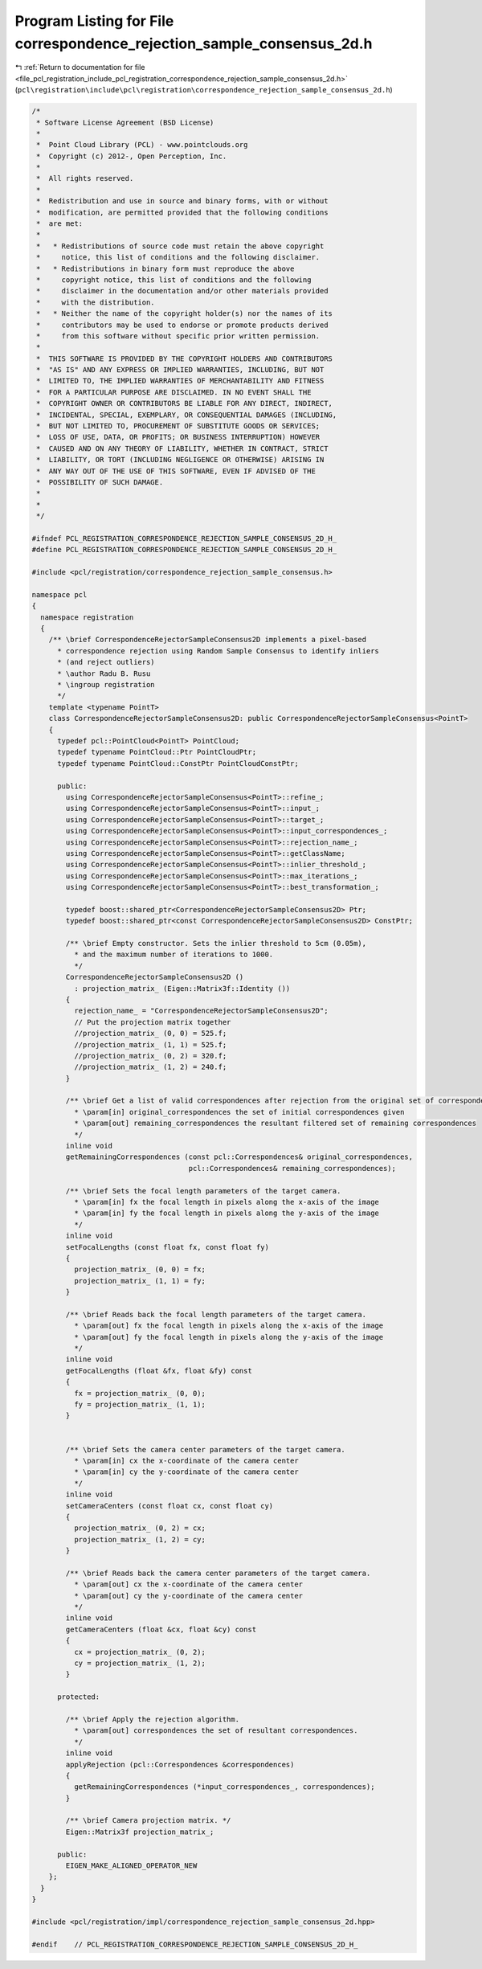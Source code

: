 
.. _program_listing_file_pcl_registration_include_pcl_registration_correspondence_rejection_sample_consensus_2d.h:

Program Listing for File correspondence_rejection_sample_consensus_2d.h
=======================================================================

|exhale_lsh| :ref:`Return to documentation for file <file_pcl_registration_include_pcl_registration_correspondence_rejection_sample_consensus_2d.h>` (``pcl\registration\include\pcl\registration\correspondence_rejection_sample_consensus_2d.h``)

.. |exhale_lsh| unicode:: U+021B0 .. UPWARDS ARROW WITH TIP LEFTWARDS

.. code-block:: cpp

   /*
    * Software License Agreement (BSD License)
    *
    *  Point Cloud Library (PCL) - www.pointclouds.org
    *  Copyright (c) 2012-, Open Perception, Inc.
    *
    *  All rights reserved.
    *
    *  Redistribution and use in source and binary forms, with or without
    *  modification, are permitted provided that the following conditions
    *  are met:
    *
    *   * Redistributions of source code must retain the above copyright
    *     notice, this list of conditions and the following disclaimer.
    *   * Redistributions in binary form must reproduce the above
    *     copyright notice, this list of conditions and the following
    *     disclaimer in the documentation and/or other materials provided
    *     with the distribution.
    *   * Neither the name of the copyright holder(s) nor the names of its
    *     contributors may be used to endorse or promote products derived
    *     from this software without specific prior written permission.
    *
    *  THIS SOFTWARE IS PROVIDED BY THE COPYRIGHT HOLDERS AND CONTRIBUTORS
    *  "AS IS" AND ANY EXPRESS OR IMPLIED WARRANTIES, INCLUDING, BUT NOT
    *  LIMITED TO, THE IMPLIED WARRANTIES OF MERCHANTABILITY AND FITNESS
    *  FOR A PARTICULAR PURPOSE ARE DISCLAIMED. IN NO EVENT SHALL THE
    *  COPYRIGHT OWNER OR CONTRIBUTORS BE LIABLE FOR ANY DIRECT, INDIRECT,
    *  INCIDENTAL, SPECIAL, EXEMPLARY, OR CONSEQUENTIAL DAMAGES (INCLUDING,
    *  BUT NOT LIMITED TO, PROCUREMENT OF SUBSTITUTE GOODS OR SERVICES;
    *  LOSS OF USE, DATA, OR PROFITS; OR BUSINESS INTERRUPTION) HOWEVER
    *  CAUSED AND ON ANY THEORY OF LIABILITY, WHETHER IN CONTRACT, STRICT
    *  LIABILITY, OR TORT (INCLUDING NEGLIGENCE OR OTHERWISE) ARISING IN
    *  ANY WAY OUT OF THE USE OF THIS SOFTWARE, EVEN IF ADVISED OF THE
    *  POSSIBILITY OF SUCH DAMAGE.
    *
    *
    */
   
   #ifndef PCL_REGISTRATION_CORRESPONDENCE_REJECTION_SAMPLE_CONSENSUS_2D_H_
   #define PCL_REGISTRATION_CORRESPONDENCE_REJECTION_SAMPLE_CONSENSUS_2D_H_
   
   #include <pcl/registration/correspondence_rejection_sample_consensus.h>
   
   namespace pcl
   {
     namespace registration
     {
       /** \brief CorrespondenceRejectorSampleConsensus2D implements a pixel-based 
         * correspondence rejection using Random Sample Consensus to identify inliers 
         * (and reject outliers)
         * \author Radu B. Rusu
         * \ingroup registration
         */
       template <typename PointT>
       class CorrespondenceRejectorSampleConsensus2D: public CorrespondenceRejectorSampleConsensus<PointT>
       {
         typedef pcl::PointCloud<PointT> PointCloud;
         typedef typename PointCloud::Ptr PointCloudPtr;
         typedef typename PointCloud::ConstPtr PointCloudConstPtr;
   
         public:
           using CorrespondenceRejectorSampleConsensus<PointT>::refine_;
           using CorrespondenceRejectorSampleConsensus<PointT>::input_;
           using CorrespondenceRejectorSampleConsensus<PointT>::target_;
           using CorrespondenceRejectorSampleConsensus<PointT>::input_correspondences_;
           using CorrespondenceRejectorSampleConsensus<PointT>::rejection_name_;
           using CorrespondenceRejectorSampleConsensus<PointT>::getClassName;
           using CorrespondenceRejectorSampleConsensus<PointT>::inlier_threshold_;
           using CorrespondenceRejectorSampleConsensus<PointT>::max_iterations_;
           using CorrespondenceRejectorSampleConsensus<PointT>::best_transformation_;
   
           typedef boost::shared_ptr<CorrespondenceRejectorSampleConsensus2D> Ptr;
           typedef boost::shared_ptr<const CorrespondenceRejectorSampleConsensus2D> ConstPtr;
   
           /** \brief Empty constructor. Sets the inlier threshold to 5cm (0.05m), 
             * and the maximum number of iterations to 1000. 
             */
           CorrespondenceRejectorSampleConsensus2D ()
             : projection_matrix_ (Eigen::Matrix3f::Identity ())
           {
             rejection_name_ = "CorrespondenceRejectorSampleConsensus2D";
             // Put the projection matrix together
             //projection_matrix_ (0, 0) = 525.f;
             //projection_matrix_ (1, 1) = 525.f;
             //projection_matrix_ (0, 2) = 320.f;
             //projection_matrix_ (1, 2) = 240.f;
           }
   
           /** \brief Get a list of valid correspondences after rejection from the original set of correspondences.
             * \param[in] original_correspondences the set of initial correspondences given
             * \param[out] remaining_correspondences the resultant filtered set of remaining correspondences
             */
           inline void 
           getRemainingCorrespondences (const pcl::Correspondences& original_correspondences, 
                                        pcl::Correspondences& remaining_correspondences);
   
           /** \brief Sets the focal length parameters of the target camera.
             * \param[in] fx the focal length in pixels along the x-axis of the image
             * \param[in] fy the focal length in pixels along the y-axis of the image
             */
           inline void
           setFocalLengths (const float fx, const float fy)
           { 
             projection_matrix_ (0, 0) = fx;
             projection_matrix_ (1, 1) = fy;
           }
   
           /** \brief Reads back the focal length parameters of the target camera.
             * \param[out] fx the focal length in pixels along the x-axis of the image
             * \param[out] fy the focal length in pixels along the y-axis of the image
             */
           inline void
           getFocalLengths (float &fx, float &fy) const
           { 
             fx = projection_matrix_ (0, 0); 
             fy = projection_matrix_ (1, 1); 
           }
   
   
           /** \brief Sets the camera center parameters of the target camera.
             * \param[in] cx the x-coordinate of the camera center
             * \param[in] cy the y-coordinate of the camera center
             */
           inline void
           setCameraCenters (const float cx, const float cy)
           { 
             projection_matrix_ (0, 2) = cx;
             projection_matrix_ (1, 2) = cy;
           }
   
           /** \brief Reads back the camera center parameters of the target camera.
             * \param[out] cx the x-coordinate of the camera center
             * \param[out] cy the y-coordinate of the camera center
             */
           inline void
           getCameraCenters (float &cx, float &cy) const
           {
             cx = projection_matrix_ (0, 2);
             cy = projection_matrix_ (1, 2);
           }
   
         protected:
   
           /** \brief Apply the rejection algorithm.
             * \param[out] correspondences the set of resultant correspondences.
             */
           inline void 
           applyRejection (pcl::Correspondences &correspondences)
           {
             getRemainingCorrespondences (*input_correspondences_, correspondences);
           }
   
           /** \brief Camera projection matrix. */
           Eigen::Matrix3f projection_matrix_;
   
         public:
           EIGEN_MAKE_ALIGNED_OPERATOR_NEW
       };
     }
   }
   
   #include <pcl/registration/impl/correspondence_rejection_sample_consensus_2d.hpp>
   
   #endif    // PCL_REGISTRATION_CORRESPONDENCE_REJECTION_SAMPLE_CONSENSUS_2D_H_
   
